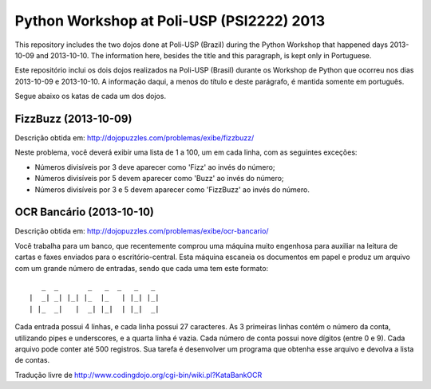Python Workshop at Poli-USP (PSI2222) 2013
==========================================

This repository includes the two dojos done at Poli-USP (Brazil) during the
Python Workshop that happened days 2013-10-09 and 2013-10-10. The information
here, besides the title and this paragraph, is kept only in Portuguese.

Este repositório inclui os dois dojos realizados na Poli-USP (Brasil) durante
os Workshop de Python que ocorreu nos dias 2013-10-09 e 2013-10-10. A
informação daqui, a menos do título e deste parágrafo, é mantida somente em
português.

Segue abaixo os katas de cada um dos dojos.

FizzBuzz (2013-10-09)
---------------------

Descrição obtida em: http://dojopuzzles.com/problemas/exibe/fizzbuzz/

Neste problema, você deverá exibir uma lista de 1 a 100, um em cada linha, com
as seguintes exceções:

* Números divisíveis por 3 deve aparecer como 'Fizz' ao invés do número;
* Números divisíveis por 5 devem aparecer como 'Buzz' ao invés do número;
* Números divisíveis por 3 e 5 devem aparecer como 'FizzBuzz' ao invés do
  número.

OCR Bancário (2013-10-10)
-------------------------

Descrição obtida em: http://dojopuzzles.com/problemas/exibe/ocr-bancario/

Você trabalha para um banco, que recentemente comprou uma máquina muito
engenhosa para auxiliar na leitura de cartas e faxes enviados para o
escritório-central. Esta máquina escaneia os documentos em papel e produz um
arquivo com um grande número de entradas, sendo que cada uma tem este
formato::

       _  _       _   _  _   _   _
    |  _| _| |_| |_  |_   | |_| |_|
    | |_  _|   |  _| |_|  | |_|  _|

Cada entrada possui 4 linhas, e cada linha possui 27 caracteres. As 3
primeiras linhas contém o número da conta, utilizando pipes e underscores, e a
quarta linha é vazia. Cada número de conta possui nove dígitos (entre 0 e 9).
Cada arquivo pode conter até 500 registros. Sua tarefa é desenvolver um
programa que obtenha esse arquivo e devolva a lista de contas.

Tradução livre de http://www.codingdojo.org/cgi-bin/wiki.pl?KataBankOCR


